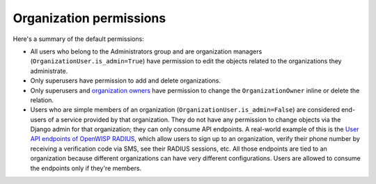 Organization permissions
========================

Here's a summary of the default permissions:

- All users who belong to the Administrators group and are organization managers
  (``OrganizationUser.is_admin=True``) have permission to edit the objects related
  to the organizations they administrate.
- Only superusers have permission to add and delete organizations.
- Only superusers and `organization owners <#organization-owners>`_ have permission
  to change the ``OrganizationOwner`` inline or delete the relation.
- Users who are simple members of an organization (``OrganizationUser.is_admin=False``)
  are considered end-users of a service provided by that organization. They do not have
  any permission to change objects via the Django admin for that organization; they can
  only consume API endpoints. A real-world example of this is the `User API endpoints
  of OpenWISP RADIUS
  <https://openwisp-radius.readthedocs.io/en/stable/user/api.html#user-api-endpoints>`_,
  which allow users to sign up to an organization, verify their phone number by
  receiving a verification code via SMS, see their RADIUS sessions, etc. All those
  endpoints are tied to an organization because different organizations can have very
  different configurations. Users are allowed to consume the endpoints only if
  they're members.
